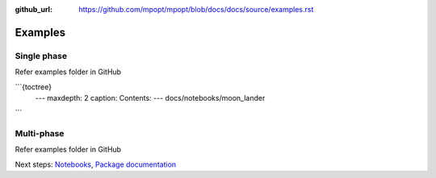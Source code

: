 :github_url: https://github.com/mpopt/mpopt/blob/docs/docs/source/examples.rst

.. title:: Examples

###################
Examples
###################

.. _single-phase:

Single phase
=============

Refer examples folder in GitHub

```{toctree}
    ---
    maxdepth: 2
    caption: Contents:
    ---
    docs/notebooks/moon_lander
```

.. _multi-phase:

Multi-phase
=============

Refer examples folder in GitHub


Next steps: `Notebooks <Notebooks>`_, `Package documentation <Package documentation>`_
